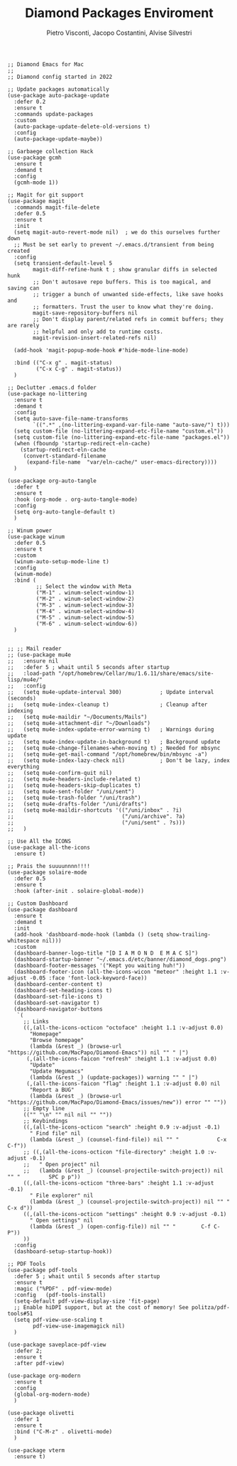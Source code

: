 #+TITLE: Diamond Packages Enviroment
#+PROPERTY: header-args :tangle ../../packages.el
#+auto_tangle: t
#+STARTUP: showeverything
#+AUTHOR: Pietro Visconti, Jacopo Costantini, Alvise Silvestri

#+BEGIN_SRC elisp
  ;; Diamond Emacs for Mac
  ;;
  ;; Diamond config started in 2022

  ;; Update packages automatically
  (use-package auto-package-update
    :defer 0.2
    :ensure t
    :commands update-packages
    :custom
    (auto-package-update-delete-old-versions t)
    :config
    (auto-package-update-maybe))

  ;; Garbaege collection Hack
  (use-package gcmh
    :ensure t
    :demand t
    :config
    (gcmh-mode 1))

  ;; Magit for git support
  (use-package magit
    :commands magit-file-delete
    :defer 0.5
    :ensure t
    :init
    (setq magit-auto-revert-mode nil)  ; we do this ourselves further down
    ;; Must be set early to prevent ~/.emacs.d/transient from being created
    :config
    (setq transient-default-level 5
          magit-diff-refine-hunk t ; show granular diffs in selected hunk
          ;; Don't autosave repo buffers. This is too magical, and saving can
          ;; trigger a bunch of unwanted side-effects, like save hooks and
          ;; formatters. Trust the user to know what they're doing.
          magit-save-repository-buffers nil
          ;; Don't display parent/related refs in commit buffers; they are rarely
          ;; helpful and only add to runtime costs.
          magit-revision-insert-related-refs nil)

    (add-hook 'magit-popup-mode-hook #'hide-mode-line-mode)

    :bind (("C-x g" . magit-status)
           ("C-x C-g" . magit-status))
    )

  ;; Declutter .emacs.d folder
  (use-package no-littering
    :ensure t
    :demand t
    :config
    (setq auto-save-file-name-transforms
          `((".*" ,(no-littering-expand-var-file-name "auto-save/") t)))
    (setq custom-file (no-littering-expand-etc-file-name "custom.el"))
    (setq custom-file (no-littering-expand-etc-file-name "packages.el"))
    (when (fboundp 'startup-redirect-eln-cache)
      (startup-redirect-eln-cache
       (convert-standard-filename
        (expand-file-name  "var/eln-cache/" user-emacs-directory))))
    )

  (use-package org-auto-tangle
    :defer t
    :ensure t
    :hook (org-mode . org-auto-tangle-mode)
    :config
    (setq org-auto-tangle-default t)
    )

  ;; Winum power
  (use-package winum
    :defer 0.5
    :ensure t
    :custom
    (winum-auto-setup-mode-line t)
    :config
    (winum-mode)
    :bind (
           ;; Select the window with Meta
           ("M-1" . winum-select-window-1)
           ("M-2" . winum-select-window-2)
           ("M-3" . winum-select-window-3)
           ("M-4" . winum-select-window-4)
           ("M-5" . winum-select-window-5)
           ("M-6" . winum-select-window-6))
    )


  ;; ;; Mail reader
  ;; (use-package mu4e
  ;;   :ensure nil
  ;;   :defer 5 ; whait until 5 seconds after startup
  ;;   :load-path "/opt/homebrew/Cellar/mu/1.6.11/share/emacs/site-lisp/mu4e/"
  ;;   :config
  ;;   (setq mu4e-update-interval 300)            ; Update interval (seconds)
  ;;   (setq mu4e-index-cleanup t)                ; Cleanup after indexing
  ;;   (setq mu4e-maildir "~/Documents/Mails")
  ;;   (setq mu4e-attachment-dir "~/Downloads")
  ;;   (setq mu4e-index-update-error-warning t)   ; Warnings during update
  ;;   (setq mu4e-index-update-in-background t)   ; Background update
  ;;   (setq mu4e-change-filenames-when-moving t) ; Needed for mbsync
  ;;   (setq mu4e-get-mail-command "/opt/homebrew/bin/mbsync -a")
  ;;   (setq mu4e-index-lazy-check nil)           ; Don't be lazy, index everything
  ;;   (setq mu4e-confirm-quit nil)
  ;;   (setq mu4e-headers-include-related t)
  ;;   (setq mu4e-headers-skip-duplicates t)
  ;;   (setq mu4e-sent-folder "/uni/sent")
  ;;   (setq mu4e-trash-folder "/uni/trash")
  ;;   (setq mu4e-drafts-folder "/uni/drafts")
  ;;   (setq mu4e-maildir-shortcuts '(("/uni/inbox" . ?i)
  ;;                                  ("/uni/archive". ?a)
  ;;                                  ("/uni/sent" . ?s)))
  ;;   )

  ;; Use All the ICONS
  (use-package all-the-icons
    :ensure t)

  ;; Prais the suuuunnnn!!!!
  (use-package solaire-mode
    :defer 0.5
    :ensure t
    :hook (after-init . solaire-global-mode))

  ;; Custom Dashboard
  (use-package dashboard
    :ensure t
    :demand t
    :init
    (add-hook 'dashboard-mode-hook (lambda () (setq show-trailing-whitespace nil)))
    :custom
    (dashboard-banner-logo-title "[D I A M O N D  E M A C S]")
    (dashboard-startup-banner "~/.emacs.d/etc/banner/diamond_dogs.png")
    (dashboard-footer-messages '("Kept you waiting huh!"))
    (dashboard-footer-icon (all-the-icons-wicon "meteor" :height 1.1 :v-adjust -0.05 :face 'font-lock-keyword-face))
    (dashboard-center-content t)
    (dashboard-set-heading-icons t)
    (dashboard-set-file-icons t)
    (dashboard-set-navigator t)
    (dashboard-navigator-buttons
     `(
       ;; Links
       ((,(all-the-icons-octicon "octoface" :height 1.1 :v-adjust 0.0)
         "Homepage"
         "Browse homepage"
         (lambda (&rest _) (browse-url "https://github.com/MacPapo/Diamond-Emacs")) nil "" " |")
        (,(all-the-icons-faicon "refresh" :height 1.1 :v-adjust 0.0)
         "Update"
         "Update Megumacs"
         (lambda (&rest _) (update-packages)) warning "" " |")
        (,(all-the-icons-faicon "flag" :height 1.1 :v-adjust 0.0) nil
         "Report a BUG"
         (lambda (&rest _) (browse-url "https://github.com/MacPapo/Diamond-Emacs/issues/new")) error "" ""))
       ;; Empty line
       (("" "\n" "" nil nil "" ""))
       ;; Keybindings
       ((,(all-the-icons-octicon "search" :height 0.9 :v-adjust -0.1)
         " Find file" nil
         (lambda (&rest _) (counsel-find-file)) nil "" "            C-x C-f"))
       ;; ((,(all-the-icons-octicon "file-directory" :height 1.0 :v-adjust -0.1)
       ;;   " Open project" nil
       ;;   (lambda (&rest _) (counsel-projectile-switch-project)) nil "" "         SPC p p"))
       ((,(all-the-icons-octicon "three-bars" :height 1.1 :v-adjust -0.1)
         " File explorer" nil
         (lambda (&rest _) (counsel-projectile-switch-project)) nil "" "           C-x d"))
       ((,(all-the-icons-octicon "settings" :height 0.9 :v-adjust -0.1)
         " Open settings" nil
         (lambda (&rest _) (open-config-file)) nil "" "        C-f C-P"))
       ))
    :config
    (dashboard-setup-startup-hook))

  ;; PDF Tools
  (use-package pdf-tools
    :defer 5 ; whait until 5 seconds after startup
    :ensure t
    :magic ("%PDF" . pdf-view-mode)
    :config   (pdf-tools-install)
    (setq-default pdf-view-display-size 'fit-page)
    ;; Enable hiDPI support, but at the cost of memory! See politza/pdf-tools#51
    (setq pdf-view-use-scaling t
          pdf-view-use-imagemagick nil)
    )

  (use-package saveplace-pdf-view
    :defer 2;
    :ensure t
    :after pdf-view)

  (use-package org-modern
    :ensure t
    :config
    (global-org-modern-mode)
    )

  (use-package olivetti
    :defer 1
    :ensure t
    :bind ("C-M-z" . olivetti-mode)
    )

  (use-package vterm
    :ensure t)

#+END_SRC

